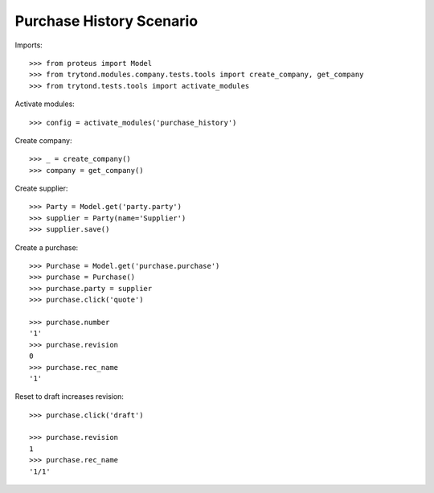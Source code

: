 =========================
Purchase History Scenario
=========================

Imports::

    >>> from proteus import Model
    >>> from trytond.modules.company.tests.tools import create_company, get_company
    >>> from trytond.tests.tools import activate_modules

Activate modules::

    >>> config = activate_modules('purchase_history')

Create company::

    >>> _ = create_company()
    >>> company = get_company()

Create supplier::

    >>> Party = Model.get('party.party')
    >>> supplier = Party(name='Supplier')
    >>> supplier.save()

Create a purchase::

   >>> Purchase = Model.get('purchase.purchase')
   >>> purchase = Purchase()
   >>> purchase.party = supplier
   >>> purchase.click('quote')

   >>> purchase.number
   '1'
   >>> purchase.revision
   0
   >>> purchase.rec_name
   '1'

Reset to draft increases revision::

   >>> purchase.click('draft')

   >>> purchase.revision
   1
   >>> purchase.rec_name
   '1/1'
